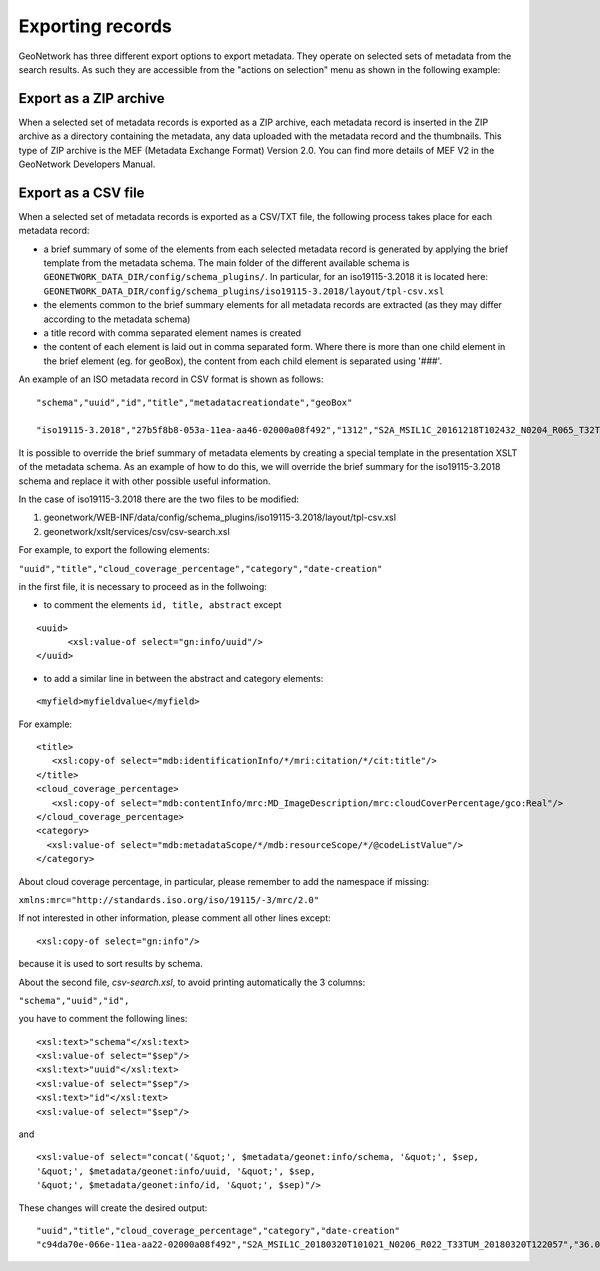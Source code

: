 .. _export:

Exporting records
=================

GeoNetwork has three different export options to export metadata. They operate on selected sets of metadata from the search results. As such they are accessible from the "actions on selection" menu as shown in the following example:

.. figure:: img/export.png

Export as a ZIP archive
```````````````````````

When a selected set of metadata records is exported as a ZIP archive, each metadata record is inserted in the ZIP archive as a directory containing the metadata, any data uploaded with the metadata record and the thumbnails. This type of ZIP archive is the MEF (Metadata Exchange Format) Version 2.0. You can find more details of MEF V2 in the GeoNetwork Developers Manual.

Export as a CSV file
````````````````````

When a selected set of metadata records is exported as a CSV/TXT file, the following process takes place for each metadata record:

- a brief summary of some of the elements from each selected metadata record is generated by applying the brief template from the metadata schema. The main folder of the different available schema is  ``GEONETWORK_DATA_DIR/config/schema_plugins/``. 
  In particular,  for an iso19115-3.2018 it is located here:  ``GEONETWORK_DATA_DIR/config/schema_plugins/iso19115-3.2018/layout/tpl-csv.xsl``
- the elements common to the brief summary elements for all metadata records are extracted (as they may differ according to the metadata schema)
- a title record with comma separated element names is created
- the content of each element is laid out in comma separated form. Where there is more than one child element in the brief element (eg. for geoBox), the content from each child element is separated using '###'.

An example of an ISO metadata record in CSV format is shown as follows:

::

 "schema","uuid","id","title","metadatacreationdate","geoBox"

 "iso19115-3.2018","27b5f8b8-053a-11ea-aa46-02000a08f492","1312","S2A_MSIL1C_20161218T102432_N0204_R065_T32TMS_20161218T102606","2019-11-12T10:49:52,"7.691141905380134###9.128266945124432###45.958258688896564###46.95363733424615"

It is possible to override the brief summary of metadata elements by creating a special template in the presentation XSLT of the metadata schema. As an example of how to do this, we will override the brief summary for the iso19115-3.2018 schema and replace it with other possible useful information. 

In the case of iso19115-3.2018 there are the two files to be modified:

1. geonetwork/WEB-INF/data/config/schema_plugins/iso19115-3.2018/layout/tpl-csv.xsl
2. geonetwork/xslt/services/csv/csv-search.xsl

For example, to export the following elements:

``"uuid","title","cloud_coverage_percentage","category","date-creation"``

in the first file, it is necessary to proceed as in the follwoing:

- to comment the elements ``id, title, abstract`` except

::

  <uuid>
        <xsl:value-of select="gn:info/uuid"/>
  </uuid>
      
- to add a similar line in between the abstract and category elements:

::

    <myfield>myfieldvalue</myfield>

For example:

::

    <title>
       <xsl:copy-of select="mdb:identificationInfo/*/mri:citation/*/cit:title"/>
    </title>
    <cloud_coverage_percentage>
       <xsl:copy-of select="mdb:contentInfo/mrc:MD_ImageDescription/mrc:cloudCoverPercentage/gco:Real"/>
    </cloud_coverage_percentage>
    <category>
      <xsl:value-of select="mdb:metadataScope/*/mdb:resourceScope/*/@codeListValue"/>
    </category>

About cloud coverage percentage, in particular, please remember to add the namespace if missing:   

``xmlns:mrc="http://standards.iso.org/iso/19115/-3/mrc/2.0"``

If not interested in other information, please comment all other lines except:

::

        <xsl:copy-of select="gn:info"/>

because it is used to sort results by schema.

About the second file, *csv-search.xsl*, to avoid printing automatically the 3 columns:

``"schema","uuid","id",``

you have to comment  the following lines:

::

        <xsl:text>"schema"</xsl:text>
        <xsl:value-of select="$sep"/>
        <xsl:text>"uuid"</xsl:text>
        <xsl:value-of select="$sep"/>
        <xsl:text>"id"</xsl:text>
        <xsl:value-of select="$sep"/>

and

::

        <xsl:value-of select="concat('&quot;', $metadata/geonet:info/schema, '&quot;', $sep, 
        '&quot;', $metadata/geonet:info/uuid, '&quot;', $sep, 
        '&quot;', $metadata/geonet:info/id, '&quot;', $sep)"/>


These changes will create the desired output:

::

    "uuid","title","cloud_coverage_percentage","category","date-creation"  
    "c94da70e-066e-11ea-aa22-02000a08f492","S2A_MSIL1C_20180320T101021_N0206_R022_T33TUM_20180320T122057","36.0368","dataset","2018-03-20T12:20:57",
    


